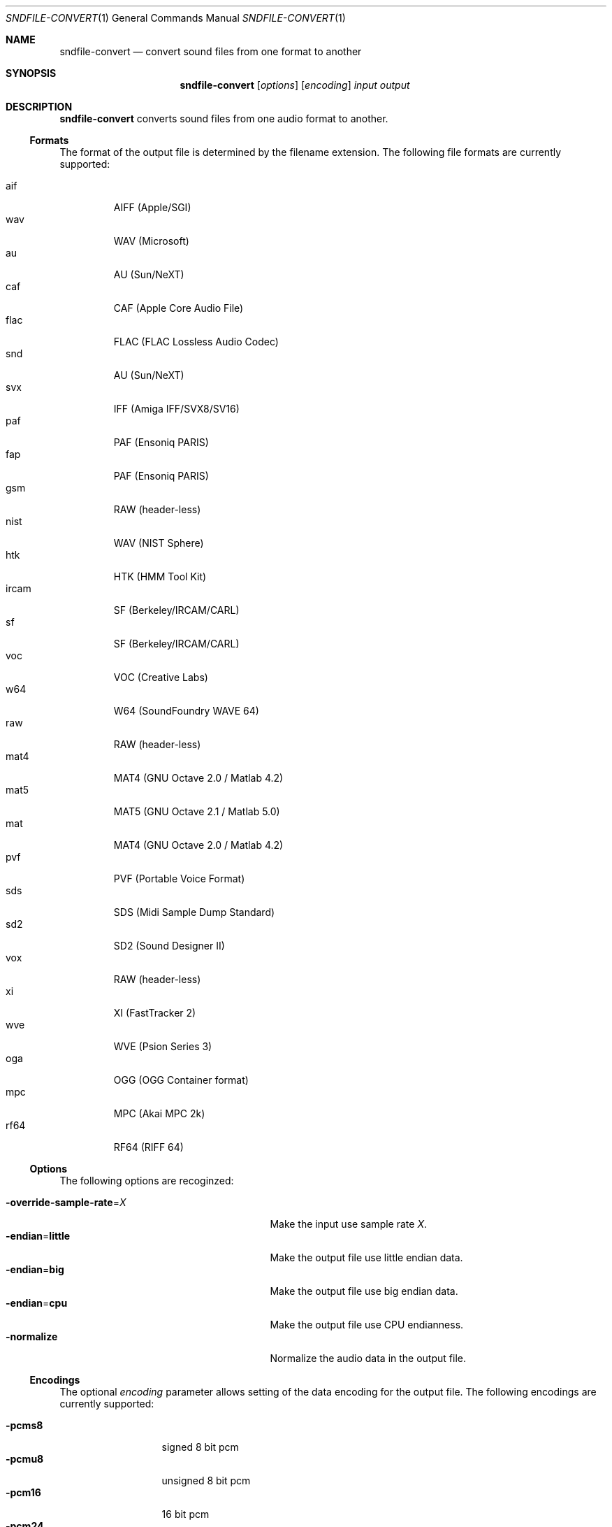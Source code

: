 .Dd "June 19, 2014"
.Dt SNDFILE-CONVERT 1
.Os
.Sh NAME
.Nm sndfile-convert
.Nd convert sound files from one format to another
.Sh SYNOPSIS
.Nm sndfile-convert
.Op Ar options
.Op Ar encoding
.Ar input
.Ar output
.Sh DESCRIPTION
.Nm
converts sound files from one audio format to another.
.Ss Formats
The format of the output file is determined by the filename extension.
The following file formats are currently supported:
.Pp
.Bl -tag -compact -width ircam
.It aif
AIFF (Apple/SGI)
.It wav
WAV (Microsoft)
.It au
AU (Sun/NeXT)
.It caf
CAF (Apple Core Audio File)
.It flac
FLAC (FLAC Lossless Audio Codec)
.It snd
AU (Sun/NeXT)
.It svx
IFF (Amiga IFF/SVX8/SV16)
.It paf
PAF (Ensoniq PARIS)
.It fap
PAF (Ensoniq PARIS)
.It gsm
RAW (header-less)
.It nist
WAV (NIST Sphere)
.It htk
HTK (HMM Tool Kit)
.It ircam
SF (Berkeley/IRCAM/CARL)
.It sf
SF (Berkeley/IRCAM/CARL)
.It voc
VOC (Creative Labs)
.It w64
W64 (SoundFoundry WAVE 64)
.It raw
RAW (header-less)
.It mat4
MAT4 (GNU Octave 2.0 / Matlab 4.2)
.It mat5
MAT5 (GNU Octave 2.1 / Matlab 5.0)
.It mat
MAT4 (GNU Octave 2.0 / Matlab 4.2)
.It pvf
PVF (Portable Voice Format)
.It sds
SDS (Midi Sample Dump Standard)
.It sd2
SD2 (Sound Designer II)
.It vox
RAW (header-less)
.It xi
XI (FastTracker 2)
.It wve
WVE (Psion Series 3)
.It oga
OGG (OGG Container format)
.It mpc
MPC (Akai MPC 2k)
.It rf64
RF64 (RIFF 64)
.El
.Ss Options
The following options are recoginzed:
.Pp
.Bl -tag -compact -width "override-sample-rate=XXXX"
.It Fl override-sample-rate Ns = Ns Ar X
Make the input use sample rate
.Ar X .
.It Fl endian Ns = Ns Cm little
Make the output file use little endian data.
.It Fl endian Ns = Ns Cm big
Make the output file use big endian data.
.It Fl endian Ns = Ns Cm cpu
Make the output file use CPU endianness.
.It Fl normalize
Normalize the audio data in the output file.
.El
.Ss Encodings
The optional
.Ar encoding
parameter allows setting of the data encoding for the output file.
The following encodings are currently supported:
.Pp
.Bl -tag -compact -width ima-adpcmXX
.It Fl pcms8
signed 8 bit pcm
.It Fl pcmu8
unsigned 8 bit pcm
.It Fl pcm16
16 bit pcm
.It Fl pcm24
24 bit pcm
.It Fl pcm32
32 bit pcm
.It Fl float32
32 bit floating point
.It Fl ulaw
ULAW
.It Fl alaw
ALAW
.It Fl ima-adpcm
IMA ADPCM (WAV only)
.It Fl ms-adpcm
MS ADPCM (WAV only)
.It Fl gsm610
GSM6.10 (WAV only)
.It Fl dwvw12
12 bit DWVW (AIFF only)
.It Fl dwvw16
16 bit DWVW (AIFF only)
.It Fl dwvw24
24 bit DWVW (AIFF only)
.It Fl vorbis
Vorbis (OGG only)
.El
.Pp
If no encoding is specified for the output file,
.Nm
will try to use the encoding of the input file.
This will not always work as most container formats
(e.g. WAV, AIFF etc) only support a small subset of encodings
(eg 16 bit PCM, a-law, Vorbis etc).
.Sh SEE ALSO
.Lk http://www.mega-nerd.com/libsndfile/
.Sh AUTHORS
.An Erik de Castro Lopo Aq Mt erikd@mega-nerd.com .
